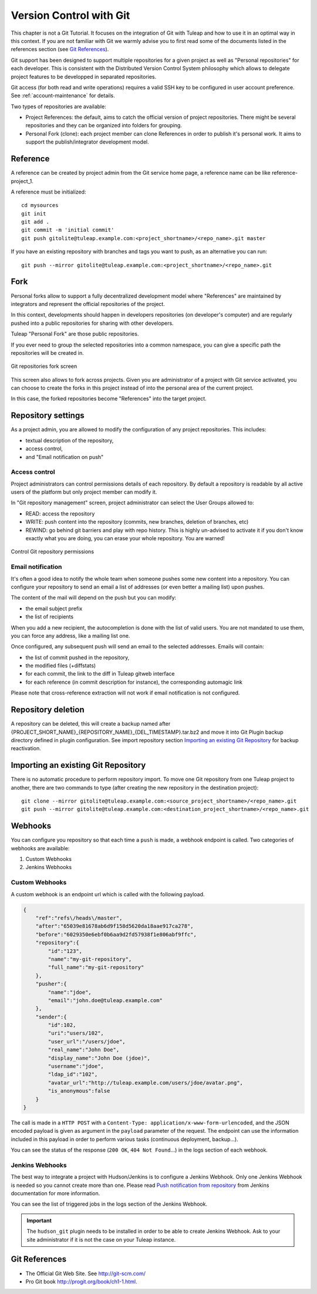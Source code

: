 


.. _version-control-with-git:

Version Control with Git
========================

This chapter is not a Git Tutorial. It focuses on the integration of Git
with Tuleap and how to use it in an optimal way in this
context. If you are not familiar with Git we warmly advise you to first
read some of the documents listed in the references section (see `Git References`_).

Git support has been designed to support multiple repositories for a
given project as well as "Personal repositories" for each developer.
This is consistent with the Distributed Version Control System
philosophy which allows to delegate project features to be developped in
separated repositories.

Git access (for both read and write operations) requires a valid SSH key
to be configured in user account preference. See :ref:`account-maintenance` for details.

Two types of repositories are available:

-  Project References: the default, aims to catch the official version
   of project repositories. There might be several repositories and they
   can be organized into folders for grouping.

-  Personal Fork (clone): each project member can clone References in
   order to publish it's personal work. It aims to support the
   publish/integrator development model.

Reference
----------

A reference can be created by project admin from the Git service home
page, a reference name can be like reference-project\_1.

A reference must be initialized:

::

        cd mysources
        git init
        git add .
        git commit -m 'initial commit'
        git push gitolite@tuleap.example.com:<project_shortname>/<repo_name>.git master


If you have an existing repository with branches and tags you want to
push, as an alternative you can run:

::

        git push --mirror gitolite@tuleap.example.com:<project_shortname>/<repo_name>.git

.. _git-personal-fork:

Fork
-----

Personal forks allow to support a fully decentralized development model
where "References" are maintained by integrators and represent the
official repositories of the project.

In this context, developments should happen in developers repositories
(on developer's computer) and are regularly pushed into a public
repositories for sharing with other developers.

Tuleap "Personal Fork" are those public repositories.

If you ever need to group the selected repositories into a common
namespace, you can give a specific path the repositories will be created
in.

.. figure:: ../images/screenshots/sc_git_personal_fork.png
   	   :align: center
  	   :alt: Git repositories fork screen
  	   :name: Git repositories fork screen

   	   Git repositories fork screen

This screen also allows to fork across projects. Given you are
administrator of a project with Git service activated, you can choose to
create the forks in this project instead of into the personal area of
the current project.

In this case, the forked repositories become "References" into the
target project.

Repository settings
--------------------

As a project admin, you are allowed to modify the configuration of any
project repositories. This includes:

-  textual description of the repository,

-  access control,

-  and "Email notification on push"

Access control
```````````````

Project administrators can control permissions details of each
repository. By default a repository is readable by all active users of
the platform but only project member can modify it.

In "Git repository management" screen, project administrator can select
the User Groups allowed to:

-  READ: access the repository

-  WRITE: push content into the repository (commits, new branches,
   deletion of branches, etc)

-  REWIND: go behind git barriers and play with repo history. This is
   highly un-advised to activate it if you don't know exactly what you
   are doing, you can erase your whole repository. You are warned!

.. figure:: ../images/screenshots/sc_git_permissions.png
   	   :align: center
  	   :alt: Control Git repository permissions
  	   :name: Control Git repository permissions

   	   Control Git repository permissions

Email notification
````````````````````

It's often a good idea to notify the whole team when someone pushes some
new content into a repository. You can configure your repository to send
an email a list of addresses (or even better a mailing list) upon
pushes.

The content of the mail will depend on the push but you can modify:

-  the email subject prefix

-  the list of recipients

When you add a new recipient, the autocompletion is done with the list
of valid users. You are not mandated to use them, you can force any
address, like a mailing list one.

Once configured, any subsequent push will send an email to the selected
addresses. Emails will contain:

-  the list of commit pushed in the repository,

-  the modified files (+diffstats)

-  for each commit, the link to the diff in Tuleap gitweb
   interface

-  for each reference (in commit description for instance), the
   corresponding automagic link

Please note that cross-reference extraction will not work if email
notification is not configured.

Repository deletion
--------------------

A repository can be deleted, this will create a backup named after
{PROJECT\_SHORT\_NAME}\_{REPOSITORY\_NAME}\_{DEL\_TIMESTAMP}.tar.bz2 and
move it into Git Plugin backup directory defined in plugin
configuration. See import repository section `Importing an existing Git Repository`_ for backup reactivation.

Importing an existing Git Repository
------------------------------------

There is no automatic procedure to perform repository import.
To move one Git repository from one Tuleap project to another, there are two commands to type (after creating the new repository in the destination project):
::


        git clone --mirror gitolite@tuleap.example.com:<source_project_shortname>/<repo_name>.git
        git push --mirror gitolite@tuleap.example.com:<destination_project_shortname>/<repo_name>.git

Webhooks
--------

You can configure you repository so that each time a ``push`` is made, a webhook endpoint is called. Two categories of
webhooks are available:

#. Custom Webhooks
#. Jenkins Webhooks

Custom Webhooks
```````````````

A custom webhook is an endpoint url which is called with the following payload.

.. code-block:: javascript

    {
        "ref":"refs\/heads\/master",
        "after":"65039e81678ab6d9f158d5620da18aae917ca278",
        "before":"6029350e6ebf0b6aa9d2fd57938f1e806abf9ffc",
        "repository":{
            "id":"123",
            "name":"my-git-repository",
            "full_name":"my-git-repository"
        },
        "pusher":{
            "name":"jdoe",
            "email":"john.doe@tuleap.example.com"
        },
        "sender":{
            "id":102,
            "uri":"users/102",
            "user_url":"/users/jdoe",
            "real_name":"John Doe",
            "display_name":"John Doe (jdoe)",
            "username":"jdoe",
            "ldap_id":"102",
            "avatar_url":"http://tuleap.example.com/users/jdoe/avatar.png",
            "is_anonymous":false
        }
    }

The call is made in a ``HTTP POST`` with a ``Content-Type: application/x-www-form-urlencoded``, and the JSON encoded
payload is given as argument in the ``payload`` parameter of the request. The endpoint can use the information included
in this payload in order to perform various tasks (continuous deployment, backup…).

You can see the status of the response (``200 OK``, ``404 Not Found``…) in the logs section of each webhook.

.. _git-jenkins-webhook:

Jenkins Webhooks
````````````````

The best way to integrate a project with Hudson/Jenkins is to configure a Jenkins Webhook. Only one Jenkins Webhook is
needed so you cannot create more than one. Please read `Push notification from repository`_ from Jenkins documentation
for more information.

You can see the list of triggered jobs in the logs section of the Jenkins Webhook.

.. IMPORTANT:: The ``hudson_git`` plugin needs to be installed in order to be able to create Jenkins Webhook. Ask to
  your site administrator if it is not the case on your Tuleap instance.

.. _Push notification from repository: https://wiki.jenkins-ci.org/display/JENKINS/Git+Plugin#GitPlugin-Pushnotificationfromrepository

Git References
---------------

-  The Official Git Web Site. See http://git-scm.com/

-  Pro Git book http://progit.org/book/ch1-1.html.
